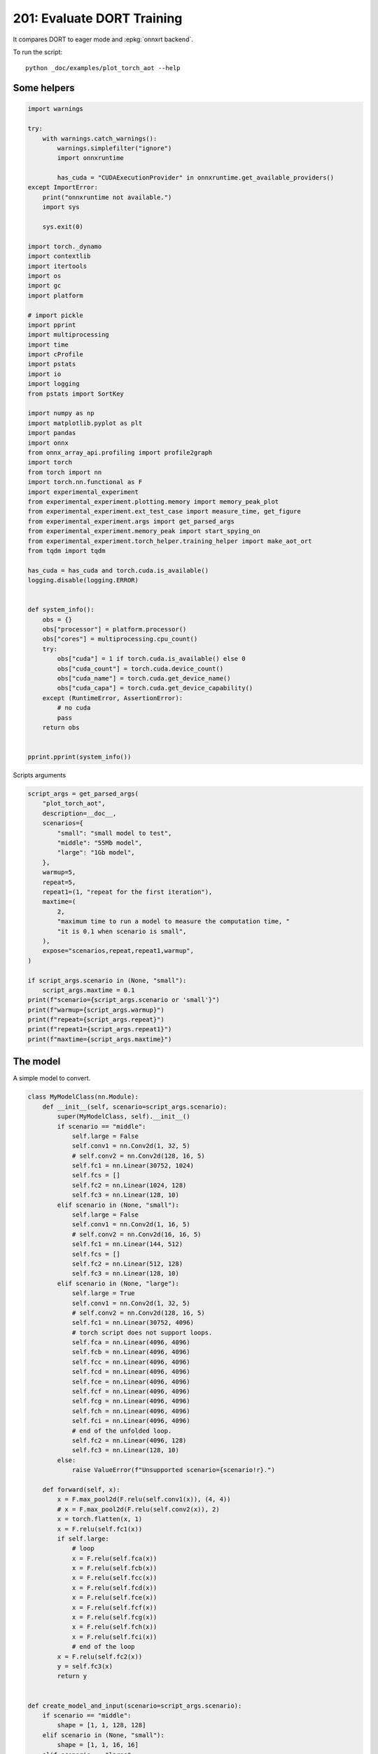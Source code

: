 
.. DO NOT EDIT.
.. THIS FILE WAS AUTOMATICALLY GENERATED BY SPHINX-GALLERY.
.. TO MAKE CHANGES, EDIT THE SOURCE PYTHON FILE:
.. "auto_examples/plot_torch_aot_201.py"
.. LINE NUMBERS ARE GIVEN BELOW.

.. only:: html

    .. note::
        :class: sphx-glr-download-link-note

        :ref:`Go to the end <sphx_glr_download_auto_examples_plot_torch_aot_201.py>`
        to download the full example code

.. rst-class:: sphx-glr-example-title

.. _sphx_glr_auto_examples_plot_torch_aot_201.py:


201: Evaluate DORT Training
===========================

It compares DORT to eager mode and :epkg:`onnxrt backend`.

To run the script:

::

    python _doc/examples/plot_torch_aot --help

Some helpers
++++++++++++

.. GENERATED FROM PYTHON SOURCE LINES 16-85

.. code-block:: Python


    import warnings

    try:
        with warnings.catch_warnings():
            warnings.simplefilter("ignore")
            import onnxruntime

            has_cuda = "CUDAExecutionProvider" in onnxruntime.get_available_providers()
    except ImportError:
        print("onnxruntime not available.")
        import sys

        sys.exit(0)

    import torch._dynamo
    import contextlib
    import itertools
    import os
    import gc
    import platform

    # import pickle
    import pprint
    import multiprocessing
    import time
    import cProfile
    import pstats
    import io
    import logging
    from pstats import SortKey

    import numpy as np
    import matplotlib.pyplot as plt
    import pandas
    import onnx
    from onnx_array_api.profiling import profile2graph
    import torch
    from torch import nn
    import torch.nn.functional as F
    import experimental_experiment
    from experimental_experiment.plotting.memory import memory_peak_plot
    from experimental_experiment.ext_test_case import measure_time, get_figure
    from experimental_experiment.args import get_parsed_args
    from experimental_experiment.memory_peak import start_spying_on
    from experimental_experiment.torch_helper.training_helper import make_aot_ort
    from tqdm import tqdm

    has_cuda = has_cuda and torch.cuda.is_available()
    logging.disable(logging.ERROR)


    def system_info():
        obs = {}
        obs["processor"] = platform.processor()
        obs["cores"] = multiprocessing.cpu_count()
        try:
            obs["cuda"] = 1 if torch.cuda.is_available() else 0
            obs["cuda_count"] = torch.cuda.device_count()
            obs["cuda_name"] = torch.cuda.get_device_name()
            obs["cuda_capa"] = torch.cuda.get_device_capability()
        except (RuntimeError, AssertionError):
            # no cuda
            pass
        return obs


    pprint.pprint(system_info())





.. rst-class:: sphx-glr-script-out

 .. code-block:: none

    {'cores': 8,
     'cuda': 1,
     'cuda_capa': (6, 1),
     'cuda_count': 1,
     'cuda_name': 'NVIDIA GeForce GTX 1060',
     'processor': 'x86_64'}




.. GENERATED FROM PYTHON SOURCE LINES 86-87

Scripts arguments

.. GENERATED FROM PYTHON SOURCE LINES 87-116

.. code-block:: Python



    script_args = get_parsed_args(
        "plot_torch_aot",
        description=__doc__,
        scenarios={
            "small": "small model to test",
            "middle": "55Mb model",
            "large": "1Gb model",
        },
        warmup=5,
        repeat=5,
        repeat1=(1, "repeat for the first iteration"),
        maxtime=(
            2,
            "maximum time to run a model to measure the computation time, "
            "it is 0.1 when scenario is small",
        ),
        expose="scenarios,repeat,repeat1,warmup",
    )

    if script_args.scenario in (None, "small"):
        script_args.maxtime = 0.1
    print(f"scenario={script_args.scenario or 'small'}")
    print(f"warmup={script_args.warmup}")
    print(f"repeat={script_args.repeat}")
    print(f"repeat1={script_args.repeat1}")
    print(f"maxtime={script_args.maxtime}")





.. rst-class:: sphx-glr-script-out

 .. code-block:: none

    scenario=small
    warmup=5
    repeat=5
    repeat1=1
    maxtime=0.1




.. GENERATED FROM PYTHON SOURCE LINES 117-121

The model
+++++++++

A simple model to convert.

.. GENERATED FROM PYTHON SOURCE LINES 121-213

.. code-block:: Python



    class MyModelClass(nn.Module):
        def __init__(self, scenario=script_args.scenario):
            super(MyModelClass, self).__init__()
            if scenario == "middle":
                self.large = False
                self.conv1 = nn.Conv2d(1, 32, 5)
                # self.conv2 = nn.Conv2d(128, 16, 5)
                self.fc1 = nn.Linear(30752, 1024)
                self.fcs = []
                self.fc2 = nn.Linear(1024, 128)
                self.fc3 = nn.Linear(128, 10)
            elif scenario in (None, "small"):
                self.large = False
                self.conv1 = nn.Conv2d(1, 16, 5)
                # self.conv2 = nn.Conv2d(16, 16, 5)
                self.fc1 = nn.Linear(144, 512)
                self.fcs = []
                self.fc2 = nn.Linear(512, 128)
                self.fc3 = nn.Linear(128, 10)
            elif scenario in (None, "large"):
                self.large = True
                self.conv1 = nn.Conv2d(1, 32, 5)
                # self.conv2 = nn.Conv2d(128, 16, 5)
                self.fc1 = nn.Linear(30752, 4096)
                # torch script does not support loops.
                self.fca = nn.Linear(4096, 4096)
                self.fcb = nn.Linear(4096, 4096)
                self.fcc = nn.Linear(4096, 4096)
                self.fcd = nn.Linear(4096, 4096)
                self.fce = nn.Linear(4096, 4096)
                self.fcf = nn.Linear(4096, 4096)
                self.fcg = nn.Linear(4096, 4096)
                self.fch = nn.Linear(4096, 4096)
                self.fci = nn.Linear(4096, 4096)
                # end of the unfolded loop.
                self.fc2 = nn.Linear(4096, 128)
                self.fc3 = nn.Linear(128, 10)
            else:
                raise ValueError(f"Unsupported scenario={scenario!r}.")

        def forward(self, x):
            x = F.max_pool2d(F.relu(self.conv1(x)), (4, 4))
            # x = F.max_pool2d(F.relu(self.conv2(x)), 2)
            x = torch.flatten(x, 1)
            x = F.relu(self.fc1(x))
            if self.large:
                # loop
                x = F.relu(self.fca(x))
                x = F.relu(self.fcb(x))
                x = F.relu(self.fcc(x))
                x = F.relu(self.fcd(x))
                x = F.relu(self.fce(x))
                x = F.relu(self.fcf(x))
                x = F.relu(self.fcg(x))
                x = F.relu(self.fch(x))
                x = F.relu(self.fci(x))
                # end of the loop
            x = F.relu(self.fc2(x))
            y = self.fc3(x)
            return y


    def create_model_and_input(scenario=script_args.scenario):
        if scenario == "middle":
            shape = [1, 1, 128, 128]
        elif scenario in (None, "small"):
            shape = [1, 1, 16, 16]
        elif scenario == "large":
            shape = [1, 1, 128, 128]
        else:
            raise ValueError(f"Unsupported scenario={scenario!r}.")
        input_tensor = torch.rand(*shape).to(torch.float32)
        y = torch.rand((1, 10)).to(torch.float32)
        model = MyModelClass(scenario=scenario)
        assert model(input_tensor) is not None
        return model, (input_tensor, y)


    def torch_model_size(model):
        size_model = 0
        for param in model.parameters():
            size = param.numel() * torch.finfo(param.data.dtype).bits / 8
            size_model += size
        return size_model


    model, input_tensors = create_model_and_input()
    model_size = torch_model_size(model)
    print(f"model size={model_size / 2 ** 20} Mb")





.. rst-class:: sphx-glr-script-out

 .. code-block:: none

    model size=0.5401992797851562 Mb




.. GENERATED FROM PYTHON SOURCE LINES 214-216

Backends
++++++++

.. GENERATED FROM PYTHON SOURCE LINES 216-269

.. code-block:: Python



    def run(model, tensor_x, tensor_y):
        tensor_x = tensor_x.detach()
        tensor_y = tensor_y.detach()
        for param in model.parameters():
            param.grad = None
        try:
            output = model(tensor_x)
        except Exception as e:
            raise AssertionError(f"issue with {type(tensor_x)}") from e
        loss = F.mse_loss(output, tensor_y)

        # return loss
        def _backward_():
            loss.backward()

        _backward_()
        return loss, (param.grad for param in model.parameters())


    def get_torch_eager(model, *args):
        def my_compiler(gm, example_inputs):
            return gm.forward

        with contextlib.redirect_stdout(io.StringIO()):
            with warnings.catch_warnings():
                warnings.simplefilter("ignore")
                optimized_mod = torch.compile(model, fullgraph=True, backend=my_compiler)
                assert run(optimized_mod, *args)
                return optimized_mod


    def get_torch_default(model, *args):
        with contextlib.redirect_stdout(io.StringIO()):
            with warnings.catch_warnings():
                warnings.simplefilter("ignore")
                optimized_mod = torch.compile(model, fullgraph=True, mode="reduce-overhead")
                assert run(optimized_mod, *args)
                return optimized_mod


    def get_torch_dort(model, *args):
        with contextlib.redirect_stdout(io.StringIO()):
            with warnings.catch_warnings():
                warnings.simplefilter("ignore")
                local_aot_ort, _ = make_aot_ort(dynamic=True, rewrite=True)
                optimized_mod = torch.compile(model, backend=local_aot_ort, fullgraph=True)
                run(optimized_mod, *args)
                assert run(optimized_mod, *args)
                return optimized_mod









.. GENERATED FROM PYTHON SOURCE LINES 270-271

Let's check they are working.

.. GENERATED FROM PYTHON SOURCE LINES 271-297

.. code-block:: Python


    export_functions = [
        get_torch_eager,
        get_torch_default,
        get_torch_dort,
    ]

    exporters = {f.__name__.replace("get_", ""): f for f in export_functions}

    supported_exporters = {}
    for k, v in exporters.items():
        print(f"run function {k}")
        filename = f"plot_torch_aot_{k}.onnx"
        torch._dynamo.reset()
        model, input_tensors = create_model_and_input()
        if 1:  # try:
            run(model, *input_tensors)
        else:  # except Exception as e:
            print(f"skipped due to {str(e)[:1000]}")  # noqa: F821
            continue
        supported_exporters[k] = v
        del model
        gc.collect()
        time.sleep(1)






.. rst-class:: sphx-glr-script-out

 .. code-block:: none

    run function torch_eager
    run function torch_default
    run function torch_dort




.. GENERATED FROM PYTHON SOURCE LINES 298-300

Compile and Memory
++++++++++++++++++

.. GENERATED FROM PYTHON SOURCE LINES 300-349

.. code-block:: Python



    def flatten(ps):
        obs = ps["cpu"].to_dict(unit=2**20)
        if "gpus" in ps:
            for i, g in enumerate(ps["gpus"]):
                for k, v in g.to_dict(unit=2**20).items():
                    obs[f"gpu{i}_{k}"] = v
        return obs


    data = []

    for k, v in supported_exporters.items():
        print(f"run compile for memory {k} on cpu")
        filename = f"plot_torch_aot_{k}.onnx"
        if has_cuda:
            torch.cuda.set_device(0)
        torch._dynamo.reset()
        # CPU
        model, input_tensors = create_model_and_input()
        stat = start_spying_on(cuda=1 if has_cuda else 0)
        run(model, *input_tensors)
        obs = flatten(stat.stop())
        print("done.")
        obs.update(dict(export=k, p="cpu"))
        data.append(obs)
        del model
        gc.collect()
        time.sleep(1)

        if not has_cuda:
            continue
        torch._dynamo.reset()
        # CUDA
        model, input_tensors = create_model_and_input()
        model = model.cuda()
        input_tensors = [i.cuda() for i in input_tensors]
        print(f"run compile for memory {k} on cuda")
        stat = start_spying_on(cuda=1 if has_cuda else 0)
        run(model, *input_tensors)
        obs = flatten(stat.stop())
        print("done.")
        obs.update(dict(export=k, p="cuda"))
        data.append(obs)
        del model
        gc.collect()
        time.sleep(1)





.. rst-class:: sphx-glr-script-out

 .. code-block:: none

    run compile for memory torch_eager on cpu
    done.
    run compile for memory torch_eager on cuda
    done.
    run compile for memory torch_default on cpu
    done.
    run compile for memory torch_default on cuda
    done.
    run compile for memory torch_dort on cpu
    done.
    run compile for memory torch_dort on cuda
    done.




.. GENERATED FROM PYTHON SOURCE LINES 350-351

The result.

.. GENERATED FROM PYTHON SOURCE LINES 351-368

.. code-block:: Python

    df1 = pandas.DataFrame(data)
    df1.to_csv("plot_torch_aot_1_memory.csv", index=False)
    df1.to_excel("plot_torch_aot_1_memory.xlsx", index=False)
    print(df1)

    for p in ["cpu", "cuda"]:
        if not has_cuda and p == "cuda":
            continue
        ax = memory_peak_plot(
            df1[df1["p"] == p],
            key=("export",),
            bars=[model_size * i / 2**20 for i in range(1, 5)],
            suptitle=f"Memory Consumption of the Compilation on {p}\n"
            f"model size={model_size / 2**20:1.0f} Mb",
        )
        get_figure(ax).savefig(f"plot_torch_aot_1_memory_{p}.png")




.. rst-class:: sphx-glr-horizontal


    *

      .. image-sg:: /auto_examples/images/sphx_glr_plot_torch_aot_201_001.png
         :alt: Memory Consumption of the Compilation on cpu model size=1 Mb, Memory peak (Mb), Memory peak - memory begin (Mb), Memory average - memory begin (Mb), GPU Memory peak (Mb), GPU Memory peak - memory begin (Mb), GPU Memory average - memory begin (Mb)
         :srcset: /auto_examples/images/sphx_glr_plot_torch_aot_201_001.png
         :class: sphx-glr-multi-img

    *

      .. image-sg:: /auto_examples/images/sphx_glr_plot_torch_aot_201_002.png
         :alt: Memory Consumption of the Compilation on cuda model size=1 Mb, Memory peak (Mb), Memory peak - memory begin (Mb), Memory average - memory begin (Mb), GPU Memory peak (Mb), GPU Memory peak - memory begin (Mb), GPU Memory average - memory begin (Mb)
         :srcset: /auto_examples/images/sphx_glr_plot_torch_aot_201_002.png
         :class: sphx-glr-multi-img


.. rst-class:: sphx-glr-script-out

 .. code-block:: none

              peak         mean         n        begin          end   gpu0_peak   gpu0_mean    gpu0_n  gpu0_begin    gpu0_end         export     p
    0  2014.492188  2014.212891  0.000002  2013.933594  2014.492188   98.000000   98.000000  0.000002   98.000000   98.000000    torch_eager   cpu
    1  4179.179688  3638.410716  0.000525  3108.980469  4179.179688  812.269531  638.193306  0.000525  508.269531  812.269531    torch_eager  cuda
    2  4179.179688  4179.179688  0.000002  4179.179688  4179.179688  812.269531  812.269531  0.000002  812.269531  812.269531  torch_default   cpu
    3  4179.621094  4179.475260  0.000003  4179.183594  4179.621094  812.269531  812.269531  0.000003  812.269531  812.269531  torch_default  cuda
    4  4179.621094  4179.621094  0.000003  4179.621094  4179.621094  812.269531  812.269531  0.000003  812.269531  812.269531     torch_dort   cpu
    5  4179.628906  4179.626302  0.000003  4179.625000  4179.628906  812.269531  812.269531  0.000003  812.269531  812.269531     torch_dort  cuda




.. GENERATED FROM PYTHON SOURCE LINES 369-371

dort first iteration speed
++++++++++++++++++++++++++

.. GENERATED FROM PYTHON SOURCE LINES 371-434

.. code-block:: Python


    data = []

    for k, v in supported_exporters.items():
        print(f"run dort cpu {k}: {script_args.repeat1}")
        times = []
        for i in range(int(script_args.repeat1)):
            model, input_tensors = create_model_and_input()
            torch._dynamo.reset()
            begin = time.perf_counter()
            run(model, *input_tensors)
            duration = time.perf_counter() - begin
            times.append(duration)
            del model
            gc.collect()
            time.sleep(1)

        print(f"done: {times[-1]}")
        data.append(
            dict(
                export=k,
                time=np.mean(times),
                min=min(times),
                max=max(times),
                first=times[0],
                last=times[-1],
                std=np.std(times),
                p="cpu",
            )
        )

        if not has_cuda:
            continue

        print(f"run dort cuda {k}: {script_args.repeat1}")
        times = []
        for i in range(int(script_args.repeat1)):
            model, input_tensors = create_model_and_input()
            model = model.cuda()
            input_tensors = [i.cuda() for i in input_tensors]
            torch._dynamo.reset()
            begin = time.perf_counter()
            run(model, *input_tensors)
            duration = time.perf_counter() - begin
            times.append(duration)
            del model
            gc.collect()
            time.sleep(1)

        print(f"done: {times[-1]}")
        data.append(
            dict(
                export=k,
                time=np.mean(times),
                min=min(times),
                max=max(times),
                first=times[0],
                last=times[-1],
                std=np.std(times),
                p="cuda",
            )
        )





.. rst-class:: sphx-glr-script-out

 .. code-block:: none

    run dort cpu torch_eager: 1
    done: 0.001875300000392599
    run dort cuda torch_eager: 1
    done: 0.010289599998941412
    run dort cpu torch_default: 1
    done: 0.005043199998908676
    run dort cuda torch_default: 1
    done: 0.004375900000013644
    run dort cpu torch_dort: 1
    done: 0.004927300000417745
    run dort cuda torch_dort: 1
    done: 0.007568900000478607




.. GENERATED FROM PYTHON SOURCE LINES 435-436

The result.

.. GENERATED FROM PYTHON SOURCE LINES 436-447

.. code-block:: Python

    df1 = pandas.DataFrame(data)
    df1.to_csv("plot_torch_aot_1_time.csv", index=False)
    df1.to_excel("plot_torch_aot_1_time.xlsx", index=False)
    print(df1)

    fig, ax = plt.subplots(1, 1)
    dfi = df1[["export", "p", "time", "std"]].set_index(["export", "p"])
    dfi["time"].plot.bar(ax=ax, title="Compilation time", yerr=dfi["std"], rot=30)
    fig.tight_layout()
    fig.savefig("plot_torch_aot_1_time.png")




.. image-sg:: /auto_examples/images/sphx_glr_plot_torch_aot_201_003.png
   :alt: Compilation time
   :srcset: /auto_examples/images/sphx_glr_plot_torch_aot_201_003.png
   :class: sphx-glr-single-img


.. rst-class:: sphx-glr-script-out

 .. code-block:: none

              export      time       min       max     first      last  std     p
    0    torch_eager  0.001875  0.001875  0.001875  0.001875  0.001875  0.0   cpu
    1    torch_eager  0.010290  0.010290  0.010290  0.010290  0.010290  0.0  cuda
    2  torch_default  0.005043  0.005043  0.005043  0.005043  0.005043  0.0   cpu
    3  torch_default  0.004376  0.004376  0.004376  0.004376  0.004376  0.0  cuda
    4     torch_dort  0.004927  0.004927  0.004927  0.004927  0.004927  0.0   cpu
    5     torch_dort  0.007569  0.007569  0.007569  0.007569  0.007569  0.0  cuda




.. GENERATED FROM PYTHON SOURCE LINES 448-450

Compilation Profiling
+++++++++++++++++++++

.. GENERATED FROM PYTHON SOURCE LINES 450-523

.. code-block:: Python



    def clean_text(text):
        pathes = [
            os.path.abspath(
                os.path.normpath(os.path.join(os.path.dirname(torch.__file__), ".."))
            ),
            os.path.abspath(
                os.path.normpath(os.path.join(os.path.dirname(onnx.__file__), ".."))
            ),
            os.path.abspath(
                os.path.normpath(
                    os.path.join(os.path.dirname(experimental_experiment.__file__), "..")
                )
            ),
        ]
        for p in pathes:
            text = text.replace(p, "")
        text = text.replace("experimental_experiment", "experimental_experiment".upper())
        return text


    def profile_function(
        name, export_function, with_args=True, verbose=False, suffix="export"
    ):
        if verbose:
            print(f"profile {name}: {export_function}")
        if with_args:
            model, input_tensors = create_model_and_input()
            export_function(model, input_tensors)
            pr = cProfile.Profile()
            pr.enable()
            for i in range(int(script_args.repeat1)):
                export_function(model, input_tensors)
            pr.disable()
        else:
            pr = cProfile.Profile()
            pr.enable()
            for i in range(int(script_args.repeat1)):
                export_function()
            pr.disable()
        s = io.StringIO()
        sortby = SortKey.CUMULATIVE
        ps = pstats.Stats(pr, stream=s).sort_stats(sortby)
        ps.print_stats()
        # with open(f"plot_torch_aot_profile_{name}_{suffix}.pickle", "wb") as f:
        #     pickle.dump(ps, f)

        raw = s.getvalue()
        text = "\n".join(raw.split("\n")[:200])
        if verbose:
            print(text)
        with open(f"plot_torch_aot_profile_{name}_{suffix}.txt", "w") as f:
            f.write(raw)

        root, nodes = profile2graph(ps, clean_text=clean_text)
        text = root.to_text()
        with open(f"plot_torch_aot_profile_{name}_{suffix}_h.txt", "w") as f:
            f.write(text)
        if verbose:
            print("done.")


    model, input_tensors = create_model_and_input()


    def function_to_profile(model=model, input_tensors=input_tensors):
        return get_torch_dort(model, *input_tensors)


    profile_function("dort", function_to_profile, verbose=True, suffix="1")






.. rst-class:: sphx-glr-script-out

 .. code-block:: none

    profile dort: <function function_to_profile at 0x7f2078d83760>
             1131548 function calls (1107703 primitive calls) in 2.810 seconds

       Ordered by: cumulative time

       ncalls  tottime  percall  cumtime  percall filename:lineno(function)
            1    0.000    0.000    2.955    2.955 /home/xadupre/github/experimental-experiment/_doc/examples/plot_torch_aot_201.py:516(function_to_profile)
            1    0.000    0.000    2.955    2.955 /home/xadupre/github/experimental-experiment/_doc/examples/plot_torch_aot_201.py:258(get_torch_dort)
            2    0.000    0.000    2.595    1.298 /home/xadupre/github/experimental-experiment/_doc/examples/plot_torch_aot_201.py:218(run)
          9/5    0.000    0.000    2.586    0.517 /home/xadupre/.local/lib/python3.10/site-packages/torch/_dynamo/eval_frame.py:414(_fn)
         23/4    0.000    0.000    2.471    0.618 /home/xadupre/.local/lib/python3.10/site-packages/torch/nn/modules/module.py:1523(_wrapped_call_impl)
         23/4    0.000    0.000    2.471    0.618 /home/xadupre/.local/lib/python3.10/site-packages/torch/nn/modules/module.py:1529(_call_impl)
          6/4    0.000    0.000    1.453    0.363 /home/xadupre/.local/lib/python3.10/site-packages/torch/_functorch/_aot_autograd/utils.py:105(call_func_at_runtime_with_args)
         12/4    0.001    0.000    1.445    0.361 /home/xadupre/.local/lib/python3.10/site-packages/torch/fx/graph_module.py:736(call_wrapped)
            4    0.000    0.000    1.445    0.361 /home/xadupre/.local/lib/python3.10/site-packages/torch/fx/graph_module.py:299(__call__)
            8    0.001    0.000    1.443    0.180 /home/xadupre/.local/lib/python3.10/site-packages/torch/onnx/_internal/onnxruntime.py:841(_ort_acclerated_call)
            3    0.000    0.000    1.339    0.446 /home/xadupre/.local/lib/python3.10/site-packages/torch/autograd/graph.py:739(_engine_run_backward)
            3    0.004    0.001    1.339    0.446 {method 'run_backward' of 'torch._C._EngineBase' objects}
            4    0.000    0.000    1.132    0.283 /home/xadupre/github/experimental-experiment/experimental_experiment/convert/convert_helper.py:18(optimize_model_proto)
            2    0.000    0.000    1.117    0.559 /home/xadupre/github/experimental-experiment/_doc/examples/plot_torch_aot_201.py:230(_backward_)
            2    0.000    0.000    1.117    0.559 /home/xadupre/.local/lib/python3.10/site-packages/torch/_tensor.py:466(backward)
            2    0.000    0.000    1.117    0.559 /home/xadupre/.local/lib/python3.10/site-packages/torch/autograd/__init__.py:165(backward)
            2    0.000    0.000    1.117    0.558 /home/xadupre/.local/lib/python3.10/site-packages/torch/autograd/function.py:286(apply)
            2    0.000    0.000    1.117    0.558 /home/xadupre/.local/lib/python3.10/site-packages/torch/_functorch/_aot_autograd/jit_compile_runtime_wrappers.py:613(backward)
            2    0.000    0.000    1.116    0.558 /home/xadupre/.local/lib/python3.10/site-packages/torch/_functorch/_aot_autograd/jit_compile_runtime_wrappers.py:796(call_compiled_backward)
            1    0.000    0.000    1.018    1.018 /home/xadupre/.local/lib/python3.10/site-packages/torch/_dynamo/convert_frame.py:871(catch_errors)
            1    0.000    0.000    1.017    1.017 /home/xadupre/.local/lib/python3.10/site-packages/torch/_dynamo/convert_frame.py:288(_convert_frame_assert)
          2/1    0.000    0.000    1.017    1.017 /usr/lib/python3.10/contextlib.py:76(inner)
            1    0.000    0.000    1.017    1.017 /home/xadupre/.local/lib/python3.10/site-packages/torch/_dynamo/convert_frame.py:444(_compile)
          3/1    0.000    0.000    1.014    1.014 /home/xadupre/.local/lib/python3.10/site-packages/torch/_dynamo/utils.py:255(time_wrapper)
            1    0.000    0.000    1.014    1.014 /home/xadupre/.local/lib/python3.10/site-packages/torch/_dynamo/convert_frame.py:524(compile_inner)
            2    0.000    0.000    0.994    0.497 <eval_with_key>.13:4(forward)
            1    0.000    0.000    0.980    0.980 /home/xadupre/.local/lib/python3.10/site-packages/torch/_dynamo/bytecode_transformation.py:1025(transform_code_object)
            1    0.000    0.000    0.977    0.977 /home/xadupre/.local/lib/python3.10/site-packages/torch/_dynamo/convert_frame.py:150(_fn)
            1    0.000    0.000    0.976    0.976 /home/xadupre/.local/lib/python3.10/site-packages/torch/_dynamo/convert_frame.py:477(transform)
            1    0.000    0.000    0.972    0.972 /home/xadupre/.local/lib/python3.10/site-packages/torch/_dynamo/symbolic_convert.py:2194(run)
            1    0.000    0.000    0.972    0.972 /home/xadupre/.local/lib/python3.10/site-packages/torch/_dynamo/symbolic_convert.py:843(run)
           44    0.001    0.000    0.971    0.022 /home/xadupre/.local/lib/python3.10/site-packages/torch/_dynamo/symbolic_convert.py:741(step)
          5/4    0.000    0.000    0.963    0.241 /home/xadupre/.local/lib/python3.10/site-packages/torch/_dynamo/external_utils.py:34(inner)
            4    0.001    0.000    0.952    0.238 /home/xadupre/github/onnx-rewriter/onnxrewriter/optimizer/__init__.py:22(optimize)
            1    0.000    0.000    0.867    0.867 /home/xadupre/.local/lib/python3.10/site-packages/torch/_dynamo/symbolic_convert.py:2300(RETURN_VALUE)
            1    0.000    0.000    0.866    0.866 /home/xadupre/.local/lib/python3.10/site-packages/torch/_dynamo/output_graph.py:852(compile_subgraph)
            1    0.000    0.000    0.864    0.864 /home/xadupre/.local/lib/python3.10/site-packages/torch/_dynamo/output_graph.py:1101(compile_and_call_fx_graph)
            1    0.000    0.000    0.849    0.849 /home/xadupre/.local/lib/python3.10/site-packages/torch/_dynamo/output_graph.py:1186(call_user_compiler)
          2/1    0.000    0.000    0.849    0.849 /home/xadupre/.local/lib/python3.10/site-packages/torch/_dynamo/repro/after_dynamo.py:59(debug_wrapper)
            1    0.000    0.000    0.849    0.849 /home/xadupre/.local/lib/python3.10/site-packages/torch/__init__.py:1767(__call__)
            1    0.000    0.000    0.849    0.849 /home/xadupre/.local/lib/python3.10/site-packages/torch/onnx/_internal/onnxruntime.py:1093(__call__)
            1    0.000    0.000    0.849    0.849 /home/xadupre/.local/lib/python3.10/site-packages/torch/_dynamo/backends/common.py:18(compiler_fn)
            1    0.000    0.000    0.848    0.848 /home/xadupre/.local/lib/python3.10/site-packages/torch/_functorch/aot_autograd.py:779(aot_module_simplified)
            1    0.000    0.000    0.846    0.846 /home/xadupre/.local/lib/python3.10/site-packages/torch/_functorch/aot_autograd.py:386(create_aot_dispatcher_function)
           32    0.001    0.000    0.803    0.025 /home/xadupre/github/onnx-rewriter/onnxrewriter/ir/visitor.py:780(visit_model)
            1    0.000    0.000    0.734    0.734 /home/xadupre/.local/lib/python3.10/site-packages/torch/_functorch/_aot_autograd/runtime_wrappers.py:401(aot_wrapper_dedupe)
            1    0.000    0.000    0.734    0.734 /home/xadupre/.local/lib/python3.10/site-packages/torch/_functorch/_aot_autograd/runtime_wrappers.py:620(aot_wrapper_synthetic_base)
            1    0.000    0.000    0.734    0.734 /home/xadupre/.local/lib/python3.10/site-packages/torch/_functorch/_aot_autograd/jit_compile_runtime_wrappers.py:178(aot_dispatch_autograd)
        90/32    0.012    0.000    0.519    0.016 /home/xadupre/github/onnx-rewriter/onnxrewriter/ir/visitor.py:641(visit_graph)
           24    0.000    0.000    0.506    0.021 /home/xadupre/github/onnx-rewriter/onnxrewriter/optimizer/simple_function_folding.py:28(visit_model)
            2    0.000    0.000    0.459    0.229 /home/xadupre/github/experimental-experiment/_doc/examples/plot_torch_aot_201.py:163(forward)
            2    0.000    0.000    0.459    0.229 /home/xadupre/.local/lib/python3.10/site-packages/torch/_functorch/aot_autograd.py:888(forward)
          6/2    0.000    0.000    0.459    0.229 /home/xadupre/.local/lib/python3.10/site-packages/torch/_functorch/_aot_autograd/utils.py:88(g)
            2    0.000    0.000    0.459    0.229 /home/xadupre/.local/lib/python3.10/site-packages/torch/_functorch/_aot_autograd/runtime_wrappers.py:75(runtime_wrapper)
            2    0.000    0.000    0.459    0.229 /home/xadupre/.local/lib/python3.10/site-packages/torch/autograd/function.py:557(apply)
            2    0.000    0.000    0.458    0.229 {built-in method apply}
            2    0.000    0.000    0.458    0.229 /home/xadupre/.local/lib/python3.10/site-packages/torch/_functorch/_aot_autograd/jit_compile_runtime_wrappers.py:476(forward)
            1    0.000    0.000    0.457    0.457 /home/xadupre/.local/lib/python3.10/site-packages/torch/fx/_lazy_graph_module.py:112(_lazy_forward)
         9914    0.058    0.000    0.451    0.000 /home/xadupre/github/onnx-rewriter/onnxrewriter/ir/visitor.py:556(process_value_info)
            2    0.000    0.000    0.450    0.225 <eval_with_key>.9:4(forward)
          285    0.016    0.000    0.420    0.001 /home/xadupre/.local/lib/python3.10/site-packages/torch/_subclasses/functional_tensor.py:256(__torch_dispatch__)
            1    0.000    0.000    0.401    0.401 /home/xadupre/.local/lib/python3.10/site-packages/torch/_functorch/_aot_autograd/dispatch_and_compile_graph.py:130(aot_dispatch_autograd_graph)
        21030    0.093    0.000    0.392    0.000 /home/xadupre/github/onnx-rewriter/onnxrewriter/ir/visitor.py:60(load_from_value_info)
            1    0.000    0.000    0.392    0.392 /home/xadupre/.local/lib/python3.10/site-packages/torch/_functorch/_aot_autograd/dispatch_and_compile_graph.py:34(_create_graph)
            1    0.000    0.000    0.391    0.391 /home/xadupre/.local/lib/python3.10/site-packages/torch/fx/experimental/proxy_tensor.py:1004(wrapped)
            1    0.000    0.000    0.390    0.390 /home/xadupre/.local/lib/python3.10/site-packages/torch/_compile.py:20(inner)
            1    0.000    0.000    0.390    0.390 /home/xadupre/.local/lib/python3.10/site-packages/torch/fx/experimental/proxy_tensor.py:552(dispatch_trace)
            1    0.000    0.000    0.388    0.388 /home/xadupre/.local/lib/python3.10/site-packages/torch/fx/_symbolic_trace.py:663(trace)
            1    0.000    0.000    0.381    0.381 /home/xadupre/.local/lib/python3.10/site-packages/torch/fx/_symbolic_trace.py:650(flatten_fn)
            1    0.000    0.000    0.380    0.380 /home/xadupre/.local/lib/python3.10/site-packages/torch/fx/experimental/proxy_tensor.py:577(wrapped)
            1    0.000    0.000    0.358    0.358 /home/xadupre/github/experimental-experiment/experimental_experiment/torch_helper/training_helper.py:4(make_aot_ort)
            1    0.000    0.000    0.358    0.358 /home/xadupre/.local/lib/python3.10/site-packages/torch/onnx/_internal/onnxruntime.py:726(__init__)
            1    0.000    0.000    0.357    0.357 /home/xadupre/.local/lib/python3.10/site-packages/torch/_functorch/_aot_autograd/traced_function_transforms.py:465(joint_helper)
            1    0.000    0.000    0.356    0.356 /home/xadupre/.local/lib/python3.10/site-packages/torch/_functorch/_aot_autograd/traced_function_transforms.py:347(_functionalized_f_helper)
      957/568    0.004    0.000    0.346    0.001 /home/xadupre/.local/lib/python3.10/site-packages/torch/utils/_stats.py:15(wrapper)
            2    0.059    0.029    0.341    0.170 /home/xadupre/.local/lib/python3.10/site-packages/torch/onnx/_internal/fx/decomposition_table.py:18(_create_onnx_supports_op_overload_table)
            1    0.000    0.000    0.331    0.331 /home/xadupre/.local/lib/python3.10/site-packages/torch/_functorch/_aot_autograd/traced_function_transforms.py:248(inner_fn_with_anomaly)
            1    0.000    0.000    0.330    0.330 /home/xadupre/.local/lib/python3.10/site-packages/torch/_functorch/_aot_autograd/traced_function_transforms.py:183(inner_fn)
           16    0.000    0.000    0.329    0.021 /home/xadupre/github/onnx-rewriter/onnxrewriter/optimizer/simple_function_folding.py:211(inline_simple_functions)
            8    0.000    0.000    0.298    0.037 /home/xadupre/github/onnx-rewriter/onnxrewriter/optimizer/constant_folding.py:268(fold_constants)
            8    0.000    0.000    0.297    0.037 /home/xadupre/github/onnx-rewriter/onnxrewriter/optimizer/constant_folding.py:262(visit_model)
     1232/483    0.011    0.000    0.279    0.001 /home/xadupre/github/onnx-rewriter/onnxrewriter/ir/visitor.py:793(visit_node)
        24696    0.153    0.000    0.267    0.000 /home/xadupre/github/onnx-rewriter/onnxrewriter/ir/visitor.py:69(process_value_info)
           32    0.000    0.000    0.257    0.008 /home/xadupre/github/onnx-rewriter/onnxrewriter/ir/visitor.py:731(_gather_function_metadata)
           32    0.000    0.000    0.256    0.008 /home/xadupre/github/onnx-rewriter/onnxrewriter/ir/visitor.py:693(visit_model)
           32    0.001    0.000    0.255    0.008 /home/xadupre/github/onnx-rewriter/onnxrewriter/ir/visitor.py:333(visit_model)
           32    0.010    0.000    0.254    0.008 /home/xadupre/github/onnx-rewriter/onnxrewriter/ir/visitor.py:347(visit_graph)
            6    0.001    0.000    0.239    0.040 /home/xadupre/.local/lib/python3.10/site-packages/torch/fx/interpreter.py:106(run)
            1    0.004    0.004    0.239    0.239 /home/xadupre/.local/lib/python3.10/site-packages/torch/_functorch/partitioners.py:637(min_cut_rematerialization_partition)
      263/242    0.003    0.000    0.234    0.001 /home/xadupre/.local/lib/python3.10/site-packages/torch/fx/experimental/proxy_tensor.py:661(__torch_dispatch__)
       305/12    0.014    0.000    0.232    0.019 /home/xadupre/.local/lib/python3.10/site-packages/torch/onnx/_internal/diagnostics/infra/decorator.py:71(wrapper)
            1    0.000    0.000    0.224    0.224 /home/xadupre/.local/lib/python3.10/site-packages/torch/autograd/__init__.py:278(grad)
      263/242    0.001    0.000    0.223    0.001 /home/xadupre/.local/lib/python3.10/site-packages/torch/fx/experimental/proxy_tensor.py:692(inner_torch_dispatch)
        69/54    0.005    0.000    0.213    0.004 /home/xadupre/.local/lib/python3.10/site-packages/torch/fx/experimental/proxy_tensor.py:311(proxy_call)
    6057/5961    0.021    0.000    0.207    0.000 /home/xadupre/.local/lib/python3.10/site-packages/torch/fx/node.py:699(map_arg)
           24    0.000    0.000    0.199    0.008 /home/xadupre/github/onnx-rewriter/onnxrewriter/optimizer/simple_function_folding.py:24(_gather_function_metadata)
            1    0.000    0.000    0.198    0.198 /home/xadupre/.local/lib/python3.10/site-packages/torch/onnx/_internal/exporter.py:356(__init__)
          114    0.001    0.000    0.197    0.002 /home/xadupre/.local/lib/python3.10/site-packages/torch/fx/interpreter.py:184(run_node)
      130/100    0.009    0.000    0.189    0.002 /home/xadupre/github/onnx-rewriter/onnxrewriter/ir/visitor.py:826(process_function_node)
           32    0.013    0.000    0.189    0.006 /home/xadupre/github/onnx-rewriter/onnxrewriter/ir/visitor.py:42(load_from_model_proto)
            1    0.001    0.001    0.182    0.182 /home/xadupre/.local/lib/python3.10/site-packages/torch/onnx/_internal/fx/decomposition_table.py:78(create_onnx_friendly_decomposition_table)
            8    0.000    0.000    0.181    0.023 /home/xadupre/github/onnx-rewriter/onnxrewriter/optimizer/simple_function_folding.py:229(inline_functions_with_unused_outputs)
    12850/5970    0.083    0.000    0.181    0.000 /home/xadupre/.local/lib/python3.10/site-packages/torch/fx/node.py:707(map_aggregate)
            4    0.000    0.000    0.180    0.045 /home/xadupre/github/onnx-rewriter/onnxrewriter/rewriter/transformers/__init__.py:22(rewrite)
        12114    0.025    0.000    0.177    0.000 /home/xadupre/github/onnx-rewriter/onnxrewriter/ir/visitor.py:462(lookup_or_create)
      783/605    0.005    0.000    0.177    0.000 /home/xadupre/.local/lib/python3.10/site-packages/torch/utils/_pytree.py:859(tree_map)
      670/666    0.003    0.000    0.170    0.000 /home/xadupre/.local/lib/python3.10/site-packages/torch/_subclasses/fake_tensor.py:890(__torch_dispatch__)
        14576    0.025    0.000    0.169    0.000 /home/xadupre/.local/lib/python3.10/site-packages/torch/onnx/_internal/exporter.py:250(is_registered_op)
            2    0.000    0.000    0.166    0.083 /home/xadupre/.local/lib/python3.10/site-packages/torch/onnx/_internal/onnxruntime.py:1039(compile)
      670/666    0.007    0.000    0.165    0.000 /home/xadupre/.local/lib/python3.10/site-packages/torch/_subclasses/fake_tensor.py:1214(dispatch)
          761    0.004    0.000    0.165    0.000 /home/xadupre/.local/lib/python3.10/site-packages/torch/utils/_pytree.py:1066(tree_map_only)
            2    0.000    0.000    0.164    0.082 /home/xadupre/.local/lib/python3.10/site-packages/torch/fx/passes/infra/partitioner.py:326(partition_and_fuse)
        12114    0.037    0.000    0.152    0.000 /home/xadupre/github/onnx-rewriter/onnxrewriter/ir/visitor.py:288(lookup_or_create)
            2    0.000    0.000    0.152    0.076 /home/xadupre/.local/lib/python3.10/site-packages/torch/_functorch/_aot_autograd/traced_function_transforms.py:607(functional_call)
           12    0.000    0.000    0.151    0.013 /home/xadupre/github/onnx-rewriter/onnxrewriter/ir/irbuilder.py:218(build_ir)
           12    0.000    0.000    0.151    0.013 /home/xadupre/github/onnx-rewriter/onnxrewriter/ir/irbuilder.py:34(visit_model)
            2    0.000    0.000    0.150    0.075 /home/xadupre/.local/lib/python3.10/site-packages/torch/fx/passes/infra/partitioner.py:265(fuse_partitions)
            2    0.000    0.000    0.150    0.075 /home/xadupre/.local/lib/python3.10/site-packages/torch/fx/passes/utils/fuser_utils.py:218(fuse_by_partitions)
          344    0.004    0.000    0.149    0.000 /home/xadupre/.local/lib/python3.10/site-packages/torch/_subclasses/fake_tensor.py:944(_cached_dispatch_impl)
          404    0.010    0.000    0.149    0.000 /home/xadupre/github/onnx-rewriter/onnxrewriter/optimizer/constant_folding.py:178(process_node)
           22    0.000    0.000    0.148    0.007 /home/xadupre/.local/lib/python3.10/site-packages/torch/_functorch/_aot_autograd/traced_function_transforms.py:589(run_node)
        14635    0.037    0.000    0.146    0.000 /home/xadupre/.local/lib/python3.10/site-packages/torch/onnx/_internal/exporter.py:227(get_op_functions)
          525    0.006    0.000    0.142    0.000 /home/xadupre/.local/lib/python3.10/site-packages/torch/fx/graph.py:878(create_node)
            4    0.001    0.000    0.137    0.034 /home/xadupre/.local/lib/python3.10/site-packages/torch/onnx/_internal/fx/fx_onnx_interpreter.py:495(run)
    99223/97897    0.091    0.000    0.132    0.000 {built-in method builtins.isinstance}
          340    0.005    0.000    0.126    0.000 /home/xadupre/.local/lib/python3.10/site-packages/torch/fx/graph.py:1218(node_copy)
            4    0.003    0.001    0.125    0.031 /home/xadupre/.local/lib/python3.10/site-packages/torch/_functorch/partitioners.py:59(_extract_graph_with_inputs_outputs)
        27/21    0.000    0.000    0.124    0.006 /home/xadupre/github/onnx-rewriter/onnxrewriter/optimizer/constant_folding.py:230(process_function_node)
           20    0.000    0.000    0.123    0.006 /home/xadupre/github/onnx-rewriter/onnxrewriter/rewriter/transformers/rule.py:232(apply_to_model)
            1    0.000    0.000    0.122    0.122 /home/xadupre/.local/lib/python3.10/site-packages/torch/_dynamo/backends/common.py:34(_wrapped_bw_compiler)
            8    0.000    0.000    0.120    0.015 /home/xadupre/github/onnx-rewriter/onnxrewriter/rewriter/__init__.py:13(rewrite)
           89    0.001    0.000    0.119    0.001 /home/xadupre/.local/lib/python3.10/site-packages/torch/onnx/_internal/fx/fx_onnx_interpreter.py:413(run_node)
    7927/7689    0.014    0.000    0.115    0.000 /home/xadupre/.local/lib/python3.10/site-packages/torch/fx/node.py:713(<genexpr>)
      774/667    0.002    0.000    0.111    0.000 /home/xadupre/.local/lib/python3.10/site-packages/torch/_ops.py:591(__call__)
           74    0.000    0.000    0.110    0.001 /home/xadupre/.local/lib/python3.10/site-packages/torch/fx/interpreter.py:256(call_function)
           61    0.002    0.000    0.107    0.002 /home/xadupre/.local/lib/python3.10/site-packages/torch/onnx/_internal/fx/fx_onnx_interpreter.py:647(call_function)
            1    0.000    0.000    0.104    0.104 /home/xadupre/.local/lib/python3.10/site-packages/torch/_functorch/_aot_autograd/traced_function_transforms.py:99(inner_fn)
        12114    0.044    0.000    0.104    0.000 /home/xadupre/github/onnx-rewriter/onnxrewriter/ir/visitor.py:201(lookup_or_create)
     3151/625    0.024    0.000    0.103    0.000 /home/xadupre/.local/lib/python3.10/site-packages/torch/utils/_pytree.py:734(unflatten)
         1061    0.003    0.000    0.102    0.000 /home/xadupre/.local/lib/python3.10/site-packages/torch/utils/_pytree.py:799(tree_flatten)
          538    0.011    0.000    0.101    0.000 /home/xadupre/.local/lib/python3.10/site-packages/torch/fx/node.py:166(__init__)
    3656/1061    0.020    0.000    0.100    0.000 /home/xadupre/.local/lib/python3.10/site-packages/torch/utils/_pytree.py:778(_tree_flatten_helper)
        41118    0.055    0.000    0.097    0.000 {method 'get' of 'dict' objects}
        35276    0.062    0.000    0.096    0.000 /usr/lib/python3.10/logging/__init__.py:1455(debug)
            8    0.000    0.000    0.093    0.012 /home/xadupre/.local/lib/python3.10/site-packages/torch/onnx/_internal/fx/_pass.py:240(run)
            4    0.000    0.000    0.091    0.023 /home/xadupre/.local/lib/python3.10/site-packages/torch/onnx/_internal/fx/passes/type_promotion.py:1716(_run)
       103/79    0.004    0.000    0.089    0.001 /home/xadupre/github/onnx-rewriter/onnxrewriter/optimizer/simple_function_folding.py:36(process_function_node)
           10    0.000    0.000    0.085    0.008 /home/xadupre/.local/lib/python3.10/site-packages/torch/fx/graph.py:1281(python_code)
           12    0.005    0.000    0.082    0.007 /home/xadupre/github/onnx-rewriter/onnxrewriter/ir/irbuilder.py:48(visit_graph)
            4    0.002    0.001    0.080    0.020 /home/xadupre/.local/lib/python3.10/site-packages/torch/fx/passes/utils/fuser_utils.py:91(fuse_as_graphmodule)
           10    0.000    0.000    0.080    0.008 /home/xadupre/.local/lib/python3.10/site-packages/torch/fx/graph.py:1343(_python_code)
           10    0.007    0.001    0.079    0.008 /home/xadupre/.local/lib/python3.10/site-packages/torch/fx/graph.py:372(_gen_python_code)
            9    0.000    0.000    0.078    0.009 /home/xadupre/.local/lib/python3.10/site-packages/torch/_dynamo/symbolic_convert.py:479(wrapper)
            9    0.000    0.000    0.077    0.009 /home/xadupre/.local/lib/python3.10/site-packages/torch/_dynamo/symbolic_convert.py:1260(CALL_FUNCTION)
            9    0.000    0.000    0.077    0.009 /home/xadupre/.local/lib/python3.10/site-packages/torch/_dynamo/symbolic_convert.py:694(call_function)
            1    0.000    0.000    0.076    0.076 /home/xadupre/.local/lib/python3.10/site-packages/torch/_functorch/_aot_autograd/collect_metadata_analysis.py:90(inner)
            1    0.000    0.000    0.074    0.074 /home/xadupre/.local/lib/python3.10/site-packages/torch/_functorch/partitioners.py:157(_extract_fwd_bwd_modules)
           86    0.001    0.000    0.072    0.001 /home/xadupre/.local/lib/python3.10/site-packages/torch/onnx/_internal/fx/passes/type_promotion.py:1618(run_node)
           59    0.000    0.000    0.071    0.001 /home/xadupre/.local/lib/python3.10/site-packages/torch/onnx/_internal/fx/onnxfunction_dispatcher.py:111(dispatch)
            8    0.000    0.000    0.071    0.009 /home/xadupre/.local/lib/python3.10/site-packages/torch/fx/interpreter.py:298(call_module)
       105/97    0.004    0.000    0.070    0.001 {method 'detach' of 'torch._C.TensorBase' objects}
          770    0.010    0.000    0.069    0.000 /home/xadupre/.local/lib/python3.10/site-packages/torch/fx/node.py:436(__update_args_kwargs)
          344    0.012    0.000    0.068    0.000 /home/xadupre/.local/lib/python3.10/site-packages/torch/_subclasses/fake_tensor.py:979(_cache_key)
         3666    0.011    0.000    0.067    0.000 /home/xadupre/github/onnx-rewriter/onnxrewriter/ir/irbuilder.py:197(process_value_info)
           10    0.000    0.000    0.065    0.007 /home/xadupre/.local/lib/python3.10/site-packages/torch/_dynamo/variables/builder.py:1310(wrap_fx_proxy)
           10    0.001    0.000    0.065    0.007 /home/xadupre/.local/lib/python3.10/site-packages/torch/_dynamo/variables/builder.py:1370(wrap_fx_proxy_cls)
     1910/762    0.006    0.000    0.065    0.000 /home/xadupre/.local/lib/python3.10/site-packages/torch/utils/_pytree.py:792(<listcomp>)
           61    0.000    0.000    0.064    0.001 /home/xadupre/.local/lib/python3.10/site-packages/torch/fx/experimental/proxy_tensor.py:207(track_tensor_tree)
        76/61    0.001    0.000    0.064    0.001 /home/xadupre/.local/lib/python3.10/site-packages/torch/fx/experimental/proxy_tensor.py:208(wrap_with_proxy)
            9    0.000    0.000    0.062    0.007 /home/xadupre/.local/lib/python3.10/site-packages/torch/nn/modules/linear.py:115(forward)
            9    0.003    0.000    0.062    0.007 {built-in method torch._C._nn.linear}
        67102    0.059    0.000    0.059    0.000 {method 'split' of 'str' objects}
         8632    0.032    0.000    0.059    0.000 /home/xadupre/.local/lib/python3.10/site-packages/torch/onnx/_internal/fx/registration.py:55(from_qualified_name)
    75862/75775    0.058    0.000    0.058    0.000 {built-in method builtins.len}
          104    0.001    0.000    0.058    0.001 /home/xadupre/.local/lib/python3.10/site-packages/torch/fx/proxy.py:173(create_proxy)
            1    0.001    0.001    0.058    0.058 /home/xadupre/.local/lib/python3.10/site-packages/torch/_functorch/partitioners.py:692(classify_nodes)
            4    0.000    0.000    0.056    0.014 /home/xadupre/.local/lib/python3.10/site-packages/torch/_dynamo/variables/nn_module.py:244(call_function)
        85/80    0.000    0.000    0.055    0.001 /home/xadupre/.local/lib/python3.10/site-packages/torch/fx/experimental/proxy_tensor.py:138(extract_val)
          212    0.002    0.000    0.055    0.000 /home/xadupre/github/onnx-rewriter/onnxrewriter/optimizer/evaluator.py:38(evaluate)
           82    0.000    0.000    0.055    0.001 /home/xadupre/.local/lib/python3.10/site-packages/torch/fx/experimental/proxy_tensor.py:135(snapshot_fake)
           74    0.001    0.000    0.054    0.001 /home/xadupre/.local/lib/python3.10/site-packages/torch/fx/experimental/proxy_tensor.py:171(set_meta)
            9    0.000    0.000    0.054    0.006 /home/xadupre/.local/lib/python3.10/site-packages/torch/_dynamo/utils.py:1606(get_fake_value)
            6    0.000    0.000    0.051    0.008 /home/xadupre/.local/lib/python3.10/site-packages/torch/_logging/_internal.py:1033(trace_structured)
          212    0.002    0.000    0.051    0.000 /home/xadupre/github/onnx/onnx/reference/op_run.py:624(eval)
           14    0.000    0.000    0.050    0.004 /home/xadupre/.local/lib/python3.10/site-packages/torch/_dynamo/utils.py:1188(wrap_fake_exception)
            9    0.000    0.000    0.050    0.006 /home/xadupre/.local/lib/python3.10/site-packages/torch/nn/functional.py:1489(relu)
            9    0.001    0.000    0.050    0.006 {built-in method torch.relu}
           14    0.006    0.000    0.048    0.003 /home/xadupre/.local/lib/python3.10/site-packages/torch/fx/graph.py:1385(lint)
            4    0.000    0.000    0.046    0.012 /home/xadupre/.local/lib/python3.10/site-packages/torch/fx/_symbolic_trace.py:761(module_call_wrapper)
            6    0.001    0.000    0.046    0.008 /home/xadupre/.local/lib/python3.10/site-packages/torch/fx/graph.py:1456(eliminate_dead_code)
            4    0.000    0.000    0.046    0.012 /home/xadupre/.local/lib/python3.10/site-packages/torch/fx/experimental/proxy_tensor.py:510(call_module)
            4    0.000    0.000    0.046    0.012 /home/xadupre/.local/lib/python3.10/site-packages/torch/fx/_symbolic_trace.py:763(forward)
    13767/13155    0.020    0.000    0.046    0.000 /home/xadupre/.local/lib/python3.10/site-packages/torch/fx/node.py:689(__setattr__)
    5783/5339    0.012    0.000    0.046    0.000 {built-in method builtins.next}
            4    0.000    0.000    0.046    0.011 /home/xadupre/.local/lib/python3.10/site-packages/torch/fx/graph_module.py:820(print_readable)
    done.




.. GENERATED FROM PYTHON SOURCE LINES 524-526

Benchmark exported models with ORT
++++++++++++++++++++++++++++++++++

.. GENERATED FROM PYTHON SOURCE LINES 526-622

.. code-block:: Python



    def benchmark(shape):
        data = []
        data_mem_first_run = []
        data_mem_run = []
        confs = list(
            itertools.product(
                export_functions,
                ["CPU", "CUDA"],
            )
        )
        loop = tqdm(confs)
        print(f"number of experiments: {len(loop)}")
        for export_fct, p in loop:
            name = export_fct.__name__.replace("get_torch_", "")
            obs = {}  # system_info()
            obs["name"] = name
            obs["compute"] = p
            obs["export"] = name

            model, input_tensors = create_model_and_input()
            if p == "CUDA":
                if not has_cuda:
                    continue
                model = model.cuda()
                input_tensors = [i.cuda() for i in input_tensors]
            try:
                exported_model = export_fct(model, *input_tensors)
            except Exception as e:
                obs["error"] = str(e)
                data.append(obs)
                continue

            def call_model(
                export_fct=export_fct,
                exported_model=exported_model,
                input_tensors=input_tensors,
            ):
                res = run(exported_model, *input_tensors)
                return res

            stat = start_spying_on(cuda=1 if has_cuda else 0)
            try:
                call_model()
            except Exception as e:
                loop.set_description(f"ERROR-run: {name} {e}")
                obs.update({"error": e, "step": "load"})
                data.append(obs)
                stat.stop()
                continue
            memobs = flatten(stat.stop())
            memobs.update(obs)
            data_mem_first_run.append(memobs)

            # memory consumption
            stat = start_spying_on(cuda=1 if has_cuda else 0)
            for i in range(0, script_args.warmup):
                call_model()
            memobs = flatten(stat.stop())
            memobs.update(obs)
            data_mem_run.append(memobs)

            obs.update(
                measure_time(
                    call_model,
                    max_time=script_args.maxtime,
                    repeat=script_args.repeat,
                    number=1,
                )
            )

            profile_function(name, call_model, with_args=False, suffix=f"run_{p}")

            loop.set_description(f"{obs['average']} {name} {p}")
            data.append(obs)
            del model
            del exported_model
            gc.collect()
            time.sleep(1)

        df = pandas.DataFrame(data)
        df.to_csv("plot_torch_aot_ort_time.csv", index=False)
        df.to_excel("plot_torch_aot_ort_time.xlsx", index=False)
        dfmemr = pandas.DataFrame(data_mem_run)
        dfmemr.to_csv("plot_torch_aot_ort_run_mem.csv", index=False)
        dfmemr.to_excel("plot_torch_aot_ort_run_mem.xlsx", index=False)
        dfmemfr = pandas.DataFrame(data_mem_first_run)
        dfmemfr.to_csv("plot_torch_aot_ort_first_run_mem.csv", index=False)
        dfmemfr.to_excel("plot_torch_aot_ort_first_run_mem.xlsx", index=False)
        return df, dfmemfr, dfmemr


    df, dfmemfr, dfmemr = benchmark(list(input_tensors[0].shape))
    print(df)





.. rst-class:: sphx-glr-script-out

 .. code-block:: none

      0%|          | 0/6 [00:00<?, ?it/s]number of experiments: 6
    0.00209806271182754 eager CPU:   0%|          | 0/6 [00:00<?, ?it/s]    0.00209806271182754 eager CPU:  17%|█▋        | 1/6 [00:02<00:11,  2.30s/it]    0.005608116666432276 eager CUDA:  17%|█▋        | 1/6 [00:03<00:11,  2.30s/it]    0.005608116666432276 eager CUDA:  33%|███▎      | 2/6 [00:04<00:09,  2.37s/it]    0.00302521538460263 default CPU:  33%|███▎      | 2/6 [00:15<00:09,  2.37s/it]    0.00302521538460263 default CPU:  50%|█████     | 3/6 [00:16<00:20,  6.83s/it]    0.00302521538460263 default CPU:  67%|██████▋   | 4/6 [00:17<00:08,  4.39s/it]/home/xadupre/.local/lib/python3.10/site-packages/torch/_functorch/_aot_autograd/utils.py:117: UserWarning: Your compiler for AOTAutograd is returning a function that doesn't take boxed arguments. Please wrap it with functorch.compile.make_boxed_func or handle the boxed arguments yourself. See https://github.com/pytorch/pytorch/pull/83137#issuecomment-1211320670 for rationale.
      warnings.warn(
    0.011269199999434123 dort CPU:  67%|██████▋   | 4/6 [00:19<00:08,  4.39s/it]      0.011269199999434123 dort CPU:  83%|████████▎ | 5/6 [00:20<00:03,  3.90s/it]/home/xadupre/.local/lib/python3.10/site-packages/torch/_functorch/_aot_autograd/utils.py:117: UserWarning: Your compiler for AOTAutograd is returning a function that doesn't take boxed arguments. Please wrap it with functorch.compile.make_boxed_func or handle the boxed arguments yourself. See https://github.com/pytorch/pytorch/pull/83137#issuecomment-1211320670 for rationale.
      warnings.warn(
    0.007491740000114077 dort CUDA:  83%|████████▎ | 5/6 [00:26<00:03,  3.90s/it]    0.007491740000114077 dort CUDA: 100%|██████████| 6/6 [00:28<00:00,  5.21s/it]    0.007491740000114077 dort CUDA: 100%|██████████| 6/6 [00:28<00:00,  4.72s/it]
          name compute   export   average  deviation  min_exec  ...  repeat  number     ttime  context_size  warmup_time                              error
    0    eager     CPU    eager  0.002098   0.000018  0.002088  ...     1.0    59.0  0.123786          64.0     0.002932                                NaN
    1    eager    CUDA    eager  0.005608   0.000640  0.003714  ...     1.0    24.0  0.134595          64.0     0.004124                                NaN
    2  default     CPU  default  0.003025   0.001021  0.001850  ...     1.0    39.0  0.117983          64.0     0.004758                                NaN
    3  default    CUDA  default       NaN        NaN       NaN  ...     NaN     NaN       NaN           NaN          NaN  issue with <class 'torch.Tensor'>
    4     dort     CPU     dort  0.011269   0.001295  0.009534  ...     1.0     9.0  0.101423          64.0     0.011628                                NaN
    5     dort    CUDA     dort  0.007492   0.001168  0.005876  ...     1.0    15.0  0.112376          64.0     0.006934                                NaN

    [6 rows x 13 columns]




.. GENERATED FROM PYTHON SOURCE LINES 623-624

Other view

.. GENERATED FROM PYTHON SOURCE LINES 624-660

.. code-block:: Python



    def view_time(df, title, suffix="time"):
        piv = pandas.pivot_table(df, index="export", columns=["compute"], values="average")
        print(piv)
        piv.to_csv(f"plot_torch_aot_{suffix}_compute.csv")
        piv.to_excel(f"plot_torch_aot_{suffix}_compute.xlsx")

        piv_cpu = pandas.pivot_table(
            df[df.compute == "CPU"],
            index="export",
            columns=["compute"],
            values="average",
        )

        fig, ax = plt.subplots(1, 2, figsize=(12, 4))
        fig.suptitle(title)
        piv_cpu.plot.barh(ax=ax[0], title="CPU", logx=True)

        if has_cuda:
            piv_gpu = pandas.pivot_table(
                df[df.compute == "CUDA"],
                index="export",
                columns=["compute"],
                values="average",
            )
            piv_gpu.plot.barh(ax=ax[1], title="CUDA", logx=True)

        fig.tight_layout()
        fig.savefig(f"plot_torch_aot_{suffix}.png")
        return ax


    view_time(df, "Compares processing time on backends")





.. image-sg:: /auto_examples/images/sphx_glr_plot_torch_aot_201_004.png
   :alt: Compares processing time on backends, CPU, CUDA
   :srcset: /auto_examples/images/sphx_glr_plot_torch_aot_201_004.png
   :class: sphx-glr-single-img


.. rst-class:: sphx-glr-script-out

 .. code-block:: none

    compute       CPU      CUDA
    export                     
    default  0.003025       NaN
    dort     0.011269  0.007492
    eager    0.002098  0.005608

    array([<Axes: title={'center': 'CPU'}, ylabel='export'>,
           <Axes: title={'center': 'CUDA'}, ylabel='export'>], dtype=object)



.. GENERATED FROM PYTHON SOURCE LINES 661-663

Memory First Running Time (ORT)
+++++++++++++++++++++++++++++++

.. GENERATED FROM PYTHON SOURCE LINES 663-677

.. code-block:: Python


    for compute in ["CPU", "CUDA"]:
        if not has_cuda and compute == "CUDA":
            continue
        ax = memory_peak_plot(
            dfmemfr[dfmemfr.compute == compute],
            ("export",),
            suptitle=f"Memory Consumption of backend, first running time"
            f"\nrunning on {compute}",
            bars=[model_size * i / 2**20 for i in range(1, 3)],
            figsize=(18, 6),
        )
        get_figure(ax).savefig(f"plot_torch_aot_first_run_mem_{compute}.png")




.. rst-class:: sphx-glr-horizontal


    *

      .. image-sg:: /auto_examples/images/sphx_glr_plot_torch_aot_201_005.png
         :alt: Memory Consumption of backend, first running time running on CPU, Memory peak (Mb), Memory peak - memory begin (Mb), Memory average - memory begin (Mb), GPU Memory peak (Mb), GPU Memory peak - memory begin (Mb), GPU Memory average - memory begin (Mb)
         :srcset: /auto_examples/images/sphx_glr_plot_torch_aot_201_005.png
         :class: sphx-glr-multi-img

    *

      .. image-sg:: /auto_examples/images/sphx_glr_plot_torch_aot_201_006.png
         :alt: Memory Consumption of backend, first running time running on CUDA, Memory peak (Mb), Memory peak - memory begin (Mb), Memory average - memory begin (Mb), GPU Memory peak (Mb), GPU Memory peak - memory begin (Mb), GPU Memory average - memory begin (Mb)
         :srcset: /auto_examples/images/sphx_glr_plot_torch_aot_201_006.png
         :class: sphx-glr-multi-img





.. GENERATED FROM PYTHON SOURCE LINES 678-680

Memory Running Time (ORT)
+++++++++++++++++++++++++

.. GENERATED FROM PYTHON SOURCE LINES 680-693

.. code-block:: Python


    for compute in ["CPU", "CUDA"]:
        if not has_cuda and compute == "CUDA":
            continue
        ax = memory_peak_plot(
            dfmemr[dfmemr.compute == compute],
            ("export",),
            suptitle=f"Memory Consumption of backens, running time"
            f"\nrunning on {compute}",
            bars=[model_size * i / 2**20 for i in range(1, 3)],
            figsize=(18, 6),
        )
        get_figure(ax).savefig(f"plot_torch_aot_run_mem_{compute}.png")



.. rst-class:: sphx-glr-horizontal


    *

      .. image-sg:: /auto_examples/images/sphx_glr_plot_torch_aot_201_007.png
         :alt: Memory Consumption of backens, running time running on CPU, Memory peak (Mb), Memory peak - memory begin (Mb), Memory average - memory begin (Mb), GPU Memory peak (Mb), GPU Memory peak - memory begin (Mb), GPU Memory average - memory begin (Mb)
         :srcset: /auto_examples/images/sphx_glr_plot_torch_aot_201_007.png
         :class: sphx-glr-multi-img

    *

      .. image-sg:: /auto_examples/images/sphx_glr_plot_torch_aot_201_008.png
         :alt: Memory Consumption of backens, running time running on CUDA, Memory peak (Mb), Memory peak - memory begin (Mb), Memory average - memory begin (Mb), GPU Memory peak (Mb), GPU Memory peak - memory begin (Mb), GPU Memory average - memory begin (Mb)
         :srcset: /auto_examples/images/sphx_glr_plot_torch_aot_201_008.png
         :class: sphx-glr-multi-img






.. rst-class:: sphx-glr-timing

   **Total running time of the script:** (1 minutes 18.839 seconds)


.. _sphx_glr_download_auto_examples_plot_torch_aot_201.py:

.. only:: html

  .. container:: sphx-glr-footer sphx-glr-footer-example

    .. container:: sphx-glr-download sphx-glr-download-jupyter

      :download:`Download Jupyter notebook: plot_torch_aot_201.ipynb <plot_torch_aot_201.ipynb>`

    .. container:: sphx-glr-download sphx-glr-download-python

      :download:`Download Python source code: plot_torch_aot_201.py <plot_torch_aot_201.py>`


.. only:: html

 .. rst-class:: sphx-glr-signature

    `Gallery generated by Sphinx-Gallery <https://sphinx-gallery.github.io>`_
